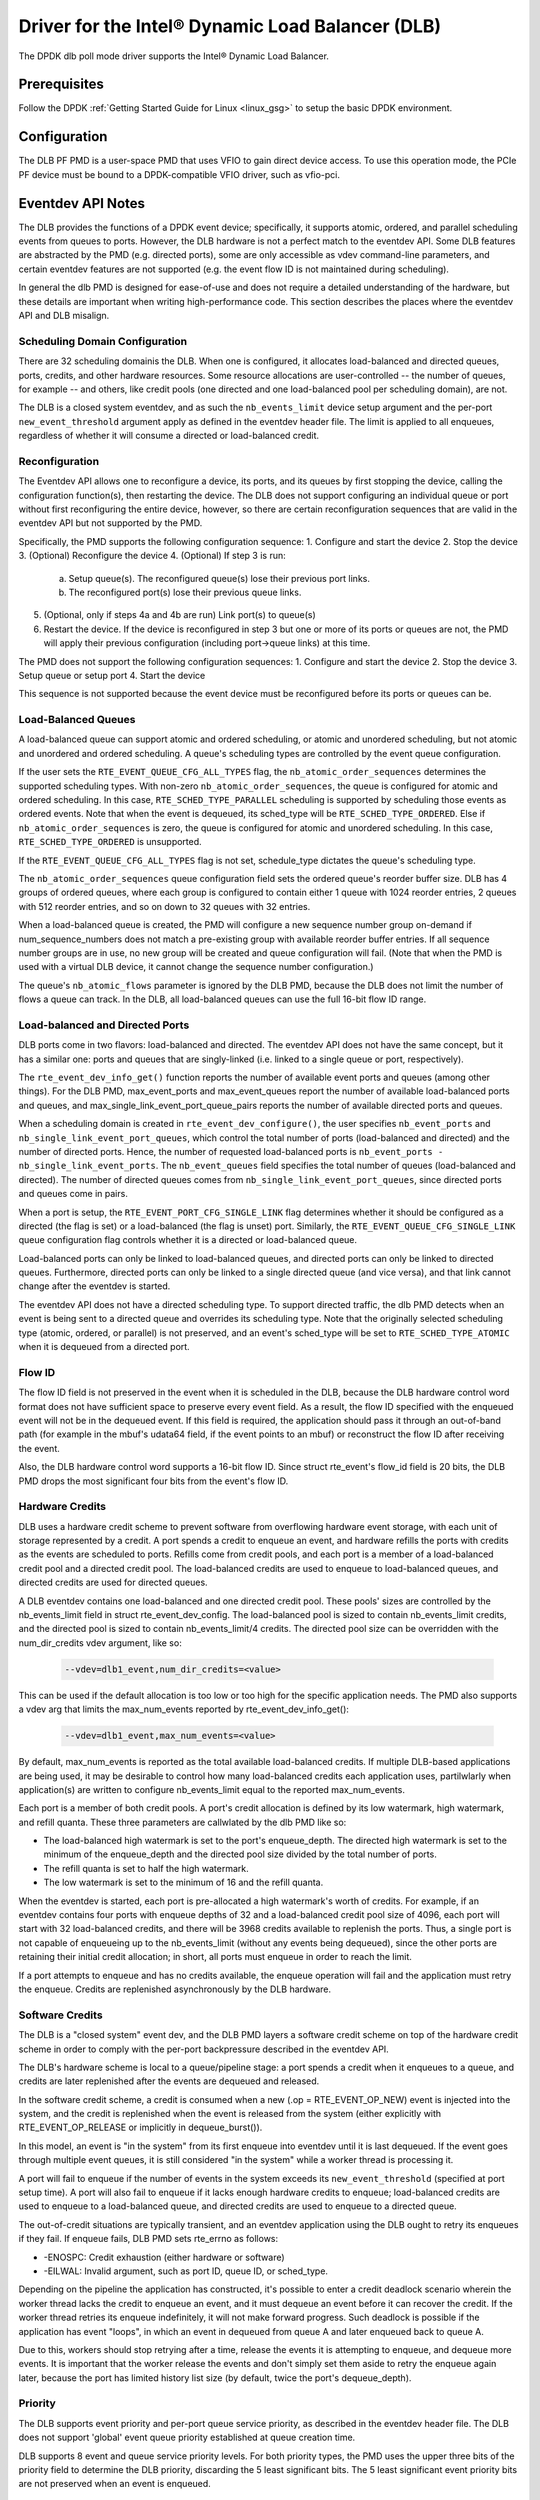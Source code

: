 ..  SPDX-License-Identifier: BSD-3-Clause
    Copyright(c) 2020 Intel Corporation.

Driver for the Intel® Dynamic Load Balancer (DLB)
=================================================

The DPDK dlb poll mode driver supports the Intel® Dynamic Load Balancer.

Prerequisites
-------------

Follow the DPDK :ref:`Getting Started Guide for Linux <linux_gsg>` to setup
the basic DPDK environment.

Configuration
-------------

The DLB PF PMD is a user-space PMD that uses VFIO to gain direct
device access. To use this operation mode, the PCIe PF device must be bound
to a DPDK-compatible VFIO driver, such as vfio-pci.

Eventdev API Notes
------------------

The DLB provides the functions of a DPDK event device; specifically, it
supports atomic, ordered, and parallel scheduling events from queues to ports.
However, the DLB hardware is not a perfect match to the eventdev API. Some DLB
features are abstracted by the PMD (e.g. directed ports), some are only
accessible as vdev command-line parameters, and certain eventdev features are
not supported (e.g. the event flow ID is not maintained during scheduling).

In general the dlb PMD is designed for ease-of-use and does not require a
detailed understanding of the hardware, but these details are important when
writing high-performance code. This section describes the places where the
eventdev API and DLB misalign.

Scheduling Domain Configuration
~~~~~~~~~~~~~~~~~~~~~~~~~~~~~~~

There are 32 scheduling domainis the DLB.
When one is configured, it allocates load-balanced and
directed queues, ports, credits, and other hardware resources. Some
resource allocations are user-controlled -- the number of queues, for example
-- and others, like credit pools (one directed and one load-balanced pool per
scheduling domain), are not.

The DLB is a closed system eventdev, and as such the ``nb_events_limit`` device
setup argument and the per-port ``new_event_threshold`` argument apply as
defined in the eventdev header file. The limit is applied to all enqueues,
regardless of whether it will consume a directed or load-balanced credit.

Reconfiguration
~~~~~~~~~~~~~~~

The Eventdev API allows one to reconfigure a device, its ports, and its queues
by first stopping the device, calling the configuration function(s), then
restarting the device. The DLB does not support configuring an individual queue
or port without first reconfiguring the entire device, however, so there are
certain reconfiguration sequences that are valid in the eventdev API but not
supported by the PMD.

Specifically, the PMD supports the following configuration sequence:
1. Configure and start the device
2. Stop the device
3. (Optional) Reconfigure the device
4. (Optional) If step 3 is run:

   a. Setup queue(s). The reconfigured queue(s) lose their previous port links.
   b. The reconfigured port(s) lose their previous queue links.

5. (Optional, only if steps 4a and 4b are run) Link port(s) to queue(s)
6. Restart the device. If the device is reconfigured in step 3 but one or more
   of its ports or queues are not, the PMD will apply their previous
   configuration (including port->queue links) at this time.

The PMD does not support the following configuration sequences:
1. Configure and start the device
2. Stop the device
3. Setup queue or setup port
4. Start the device

This sequence is not supported because the event device must be reconfigured
before its ports or queues can be.

Load-Balanced Queues
~~~~~~~~~~~~~~~~~~~~

A load-balanced queue can support atomic and ordered scheduling, or atomic and
unordered scheduling, but not atomic and unordered and ordered scheduling. A
queue's scheduling types are controlled by the event queue configuration.

If the user sets the ``RTE_EVENT_QUEUE_CFG_ALL_TYPES`` flag, the
``nb_atomic_order_sequences`` determines the supported scheduling types.
With non-zero ``nb_atomic_order_sequences``, the queue is configured for atomic
and ordered scheduling. In this case, ``RTE_SCHED_TYPE_PARALLEL`` scheduling is
supported by scheduling those events as ordered events.  Note that when the
event is dequeued, its sched_type will be ``RTE_SCHED_TYPE_ORDERED``. Else if
``nb_atomic_order_sequences`` is zero, the queue is configured for atomic and
unordered scheduling. In this case, ``RTE_SCHED_TYPE_ORDERED`` is unsupported.

If the ``RTE_EVENT_QUEUE_CFG_ALL_TYPES`` flag is not set, schedule_type
dictates the queue's scheduling type.

The ``nb_atomic_order_sequences`` queue configuration field sets the ordered
queue's reorder buffer size.  DLB has 4 groups of ordered queues, where each
group is configured to contain either 1 queue with 1024 reorder entries, 2
queues with 512 reorder entries, and so on down to 32 queues with 32 entries.

When a load-balanced queue is created, the PMD will configure a new sequence
number group on-demand if num_sequence_numbers does not match a pre-existing
group with available reorder buffer entries. If all sequence number groups are
in use, no new group will be created and queue configuration will fail. (Note
that when the PMD is used with a virtual DLB device, it cannot change the
sequence number configuration.)

The queue's ``nb_atomic_flows`` parameter is ignored by the DLB PMD, because
the DLB does not limit the number of flows a queue can track. In the DLB, all
load-balanced queues can use the full 16-bit flow ID range.

Load-balanced and Directed Ports
~~~~~~~~~~~~~~~~~~~~~~~~~~~~~~~~

DLB ports come in two flavors: load-balanced and directed. The eventdev API
does not have the same concept, but it has a similar one: ports and queues that
are singly-linked (i.e. linked to a single queue or port, respectively).

The ``rte_event_dev_info_get()`` function reports the number of available
event ports and queues (among other things). For the DLB PMD, max_event_ports
and max_event_queues report the number of available load-balanced ports and
queues, and max_single_link_event_port_queue_pairs reports the number of
available directed ports and queues.

When a scheduling domain is created in ``rte_event_dev_configure()``, the user
specifies ``nb_event_ports`` and ``nb_single_link_event_port_queues``, which
control the total number of ports (load-balanced and directed) and the number
of directed ports. Hence, the number of requested load-balanced ports is
``nb_event_ports - nb_single_link_event_ports``. The ``nb_event_queues`` field
specifies the total number of queues (load-balanced and directed). The number
of directed queues comes from ``nb_single_link_event_port_queues``, since
directed ports and queues come in pairs.

When a port is setup, the ``RTE_EVENT_PORT_CFG_SINGLE_LINK`` flag determines
whether it should be configured as a directed (the flag is set) or a
load-balanced (the flag is unset) port. Similarly, the
``RTE_EVENT_QUEUE_CFG_SINGLE_LINK`` queue configuration flag controls
whether it is a directed or load-balanced queue.

Load-balanced ports can only be linked to load-balanced queues, and directed
ports can only be linked to directed queues. Furthermore, directed ports can
only be linked to a single directed queue (and vice versa), and that link
cannot change after the eventdev is started.

The eventdev API does not have a directed scheduling type. To support directed
traffic, the dlb PMD detects when an event is being sent to a directed queue
and overrides its scheduling type. Note that the originally selected scheduling
type (atomic, ordered, or parallel) is not preserved, and an event's sched_type
will be set to ``RTE_SCHED_TYPE_ATOMIC`` when it is dequeued from a directed
port.

Flow ID
~~~~~~~

The flow ID field is not preserved in the event when it is scheduled in the
DLB, because the DLB hardware control word format does not have sufficient
space to preserve every event field. As a result, the flow ID specified with
the enqueued event will not be in the dequeued event. If this field is
required, the application should pass it through an out-of-band path (for
example in the mbuf's udata64 field, if the event points to an mbuf) or
reconstruct the flow ID after receiving the event.

Also, the DLB hardware control word supports a 16-bit flow ID. Since struct
rte_event's flow_id field is 20 bits, the DLB PMD drops the most significant
four bits from the event's flow ID.

Hardware Credits
~~~~~~~~~~~~~~~~

DLB uses a hardware credit scheme to prevent software from overflowing hardware
event storage, with each unit of storage represented by a credit. A port spends
a credit to enqueue an event, and hardware refills the ports with credits as the
events are scheduled to ports. Refills come from credit pools, and each port is
a member of a load-balanced credit pool and a directed credit pool. The
load-balanced credits are used to enqueue to load-balanced queues, and directed
credits are used for directed queues.

A DLB eventdev contains one load-balanced and one directed credit pool. These
pools' sizes are controlled by the nb_events_limit field in struct
rte_event_dev_config. The load-balanced pool is sized to contain
nb_events_limit credits, and the directed pool is sized to contain
nb_events_limit/4 credits. The directed pool size can be overridden with the
num_dir_credits vdev argument, like so:

    .. code-block:: console

       --vdev=dlb1_event,num_dir_credits=<value>

This can be used if the default allocation is too low or too high for the
specific application needs. The PMD also supports a vdev arg that limits the
max_num_events reported by rte_event_dev_info_get():

    .. code-block:: console

       --vdev=dlb1_event,max_num_events=<value>

By default, max_num_events is reported as the total available load-balanced
credits. If multiple DLB-based applications are being used, it may be desirable
to control how many load-balanced credits each application uses, partilwlarly
when application(s) are written to configure nb_events_limit equal to the
reported max_num_events.

Each port is a member of both credit pools. A port's credit allocation is
defined by its low watermark, high watermark, and refill quanta. These three
parameters are callwlated by the dlb PMD like so:

- The load-balanced high watermark is set to the port's enqueue_depth.
  The directed high watermark is set to the minimum of the enqueue_depth and
  the directed pool size divided by the total number of ports.
- The refill quanta is set to half the high watermark.
- The low watermark is set to the minimum of 16 and the refill quanta.

When the eventdev is started, each port is pre-allocated a high watermark's
worth of credits. For example, if an eventdev contains four ports with enqueue
depths of 32 and a load-balanced credit pool size of 4096, each port will start
with 32 load-balanced credits, and there will be 3968 credits available to
replenish the ports. Thus, a single port is not capable of enqueueing up to the
nb_events_limit (without any events being dequeued), since the other ports are
retaining their initial credit allocation; in short, all ports must enqueue in
order to reach the limit.

If a port attempts to enqueue and has no credits available, the enqueue
operation will fail and the application must retry the enqueue. Credits are
replenished asynchronously by the DLB hardware.

Software Credits
~~~~~~~~~~~~~~~~

The DLB is a "closed system" event dev, and the DLB PMD layers a software
credit scheme on top of the hardware credit scheme in order to comply with
the per-port backpressure described in the eventdev API.

The DLB's hardware scheme is local to a queue/pipeline stage: a port spends a
credit when it enqueues to a queue, and credits are later replenished after the
events are dequeued and released.

In the software credit scheme, a credit is consumed when a new (.op =
RTE_EVENT_OP_NEW) event is injected into the system, and the credit is
replenished when the event is released from the system (either explicitly with
RTE_EVENT_OP_RELEASE or implicitly in dequeue_burst()).

In this model, an event is "in the system" from its first enqueue into eventdev
until it is last dequeued. If the event goes through multiple event queues, it
is still considered "in the system" while a worker thread is processing it.

A port will fail to enqueue if the number of events in the system exceeds its
``new_event_threshold`` (specified at port setup time). A port will also fail
to enqueue if it lacks enough hardware credits to enqueue; load-balanced
credits are used to enqueue to a load-balanced queue, and directed credits are
used to enqueue to a directed queue.

The out-of-credit situations are typically transient, and an eventdev
application using the DLB ought to retry its enqueues if they fail.
If enqueue fails, DLB PMD sets rte_errno as follows:

- -ENOSPC: Credit exhaustion (either hardware or software)
- -EILWAL: Invalid argument, such as port ID, queue ID, or sched_type.

Depending on the pipeline the application has constructed, it's possible to
enter a credit deadlock scenario wherein the worker thread lacks the credit
to enqueue an event, and it must dequeue an event before it can recover the
credit. If the worker thread retries its enqueue indefinitely, it will not
make forward progress. Such deadlock is possible if the application has event
"loops", in which an event in dequeued from queue A and later enqueued back to
queue A.

Due to this, workers should stop retrying after a time, release the events it
is attempting to enqueue, and dequeue more events. It is important that the
worker release the events and don't simply set them aside to retry the enqueue
again later, because the port has limited history list size (by default, twice
the port's dequeue_depth).

Priority
~~~~~~~~

The DLB supports event priority and per-port queue service priority, as
described in the eventdev header file. The DLB does not support 'global' event
queue priority established at queue creation time.

DLB supports 8 event and queue service priority levels. For both priority
types, the PMD uses the upper three bits of the priority field to determine the
DLB priority, discarding the 5 least significant bits. The 5 least significant
event priority bits are not preserved when an event is enqueued.

Atomic Inflights Allocation
~~~~~~~~~~~~~~~~~~~~~~~~~~~

In the last stage prior to scheduling an atomic event to a CQ, DLB holds the
inflight event in a temporary buffer that is divided among load-balanced
queues. If a queue's atomic buffer storage fills up, this can result in
head-of-line-blocking. For example:

- An LDB queue allocated N atomic buffer entries
- All N entries are filled with events from flow X, which is pinned to CQ 0.

Until CQ 0 releases 1+ events, no other atomic flows for that LDB queue can be
scheduled. The likelihood of this case depends on the eventdev configuration,
traffic behavior, event processing latency, potential for a worker to be
interrupted or otherwise delayed, etc.

By default, the PMD allocates 16 buffer entries for each load-balanced queue,
which provides an even division across all 128 queues but potentially wastes
buffer space (e.g. if not all queues are used, or aren't used for atomic
scheduling).

The PMD provides a dev arg to override the default per-queue allocation. To
increase a vdev's per-queue atomic-inflight allocation to (for example) 64:

    .. code-block:: console

       --vdev=dlb1_event,atm_inflights=64

Deferred Scheduling
~~~~~~~~~~~~~~~~~~~

The DLB PMD's default behavior for managing a CQ is to "pop" the CQ once per
dequeued event before returning from rte_event_dequeue_burst(). This frees the
corresponding entries in the CQ, which enables the DLB to schedule more events
to it.

To support applications seeking finer-grained scheduling control -- for example
deferring scheduling to get the best possible priority scheduling and
load-balancing -- the PMD supports a deferred scheduling mode. In this mode,
the CQ entry is not popped until the *subsequent* rte_event_dequeue_burst()
call. This mode only applies to load-balanced event ports with dequeue depth of
1.

To enable deferred scheduling, use the defer_sched vdev argument like so:

    .. code-block:: console

       --vdev=dlb1_event,defer_sched=on

